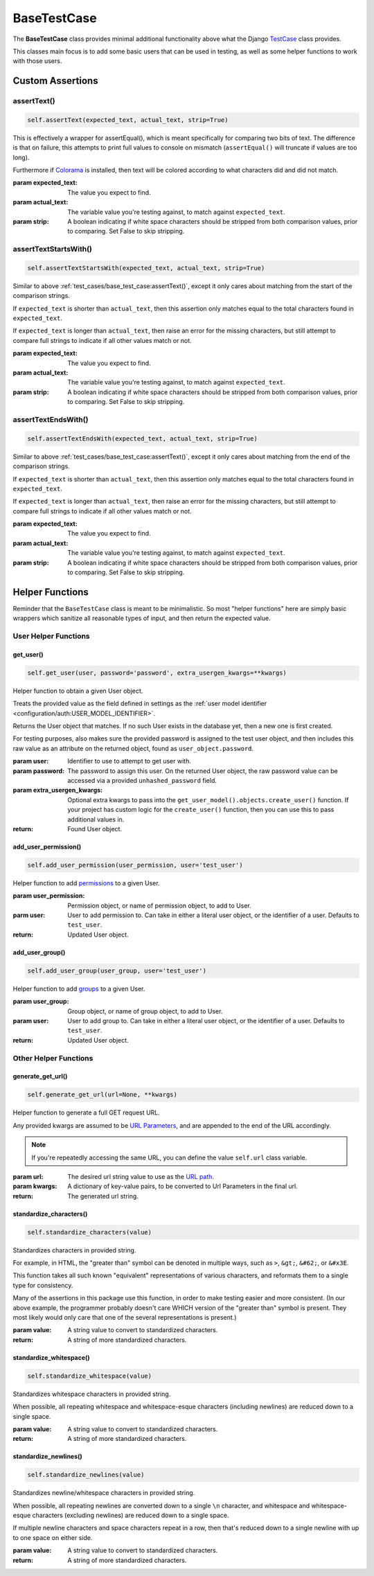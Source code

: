 BaseTestCase
************


The **BaseTestCase** class provides minimal additional functionality above what
the Django
`TestCase <https://docs.djangoproject.com/en/dev/topics/testing/overview/>`_
class provides.

This classes main focus is to add some basic users that can be used in testing,
as well as some helper functions to work with those users.


Custom Assertions
=================


assertText()
------------

.. code::

    self.assertText(expected_text, actual_text, strip=True)


This is effectively a wrapper for assertEqual(), which is meant specifically
for comparing two bits of text.
The difference is that on failure, this attempts to print full values to
console on mismatch (``assertEqual()`` will truncate if values are too long).

Furthermore if `Colorama <https://pypi.org/project/colorama/>`_ is installed,
then text will be colored according to what characters did and did not match.


:param expected_text: The value you expect to find.
:param actual_text: The variable value you're testing against, to match against
                    ``expected_text``.
:param strip: A boolean indicating if white space characters should be stripped
              from both comparison values, prior to comparing.
              Set False to skip stripping.


assertTextStartsWith()
----------------------

.. code::

    self.assertTextStartsWith(expected_text, actual_text, strip=True)

Similar to above
:ref:`test_cases/base_test_case:assertText()`, except it only cares about
matching from the start of the comparison strings.

If ``expected_text`` is shorter than ``actual_text``, then this assertion
only matches equal to the total characters found in ``expected_text``.

If ``expected_text`` is longer than ``actual_text``, then raise an error
for the missing characters, but still attempt to compare full strings to
indicate if all other values match or not.


:param expected_text: The value you expect to find.
:param actual_text: The variable value you're testing against, to match against
                    ``expected_text``.
:param strip: A boolean indicating if white space characters should be stripped
              from both comparison values, prior to comparing.
              Set False to skip stripping.


assertTextEndsWith()
----------------------

.. code::

    self.assertTextEndsWith(expected_text, actual_text, strip=True)

Similar to above
:ref:`test_cases/base_test_case:assertText()`, except it only cares about
matching from the end of the comparison strings.

If ``expected_text`` is shorter than ``actual_text``, then this assertion
only matches equal to the total characters found in ``expected_text``.

If ``expected_text`` is longer than ``actual_text``, then raise an error
for the missing characters, but still attempt to compare full strings to
indicate if all other values match or not.


:param expected_text: The value you expect to find.
:param actual_text: The variable value you're testing against, to match against
                    ``expected_text``.
:param strip: A boolean indicating if white space characters should be stripped
              from both comparison values, prior to comparing.
              Set False to skip stripping.


Helper Functions
================

Reminder that the ``BaseTestCase`` class is meant to be minimalistic. So most
"helper functions" here are simply basic wrappers which sanitize all reasonable
types of input, and then return the expected value.


User Helper Functions
---------------------

get_user()
^^^^^^^^^^

.. code::

    self.get_user(user, password='password', extra_usergen_kwargs=**kwargs)

Helper function to obtain a given User object.

Treats the provided value as the field defined in settings as the
:ref:`user model identifier <configuration/auth:USER_MODEL_IDENTIFIER>`.

Returns the User object that matches.
If no such User exists in the database yet, then a new one is first created.

For testing purposes, also makes sure the provided password is assigned to the
test user object, and then includes this raw value as an attribute on the
returned object, found as ``user_object.password``.


:param user: Identifier to use to attempt to get user with.
:param password: The password to assign this user. On the returned User
                object, the raw password value can be accessed via a
                provided ``unhashed_password`` field.
:param extra_usergen_kwargs: Optional extra kwargs to pass into the
                            ``get_user_model().objects.create_user()`` function.
                            If your project has custom logic for the
                            ``create_user()`` function, then you can use this to
                            pass additional values in.

:return: Found User object.


add_user_permission()
^^^^^^^^^^^^^^^^^^^^^

.. code::

    self.add_user_permission(user_permission, user='test_user')

Helper function to add
`permissions <https://docs.djangoproject.com/en/dev/topics/auth/default/#permissions-and-authorization>`_
to a given User.


:param user_permission: Permission object, or name of permission object, to
                       add to User.
:parm user: User to add permission to.
            Can take in either a literal user object, or the identifier of a
            user.
            Defaults to ``test_user``.

:return: Updated User object.


add_user_group()
^^^^^^^^^^^^^^^^

.. code::

    self.add_user_group(user_group, user='test_user')

Helper function to add
`groups <https://docs.djangoproject.com/en/dev/topics/auth/default/#groups>`_
to a given User.


:param user_group: Group object, or name of group object, to add to User.
:param user: User to add group to.
             Can take in either a literal user object, or the identifier of a
             user.
             Defaults to ``test_user``.

:return: Updated User object.


Other Helper Functions
----------------------

generate_get_url()
^^^^^^^^^^^^^^^^^^

.. code::

    self.generate_get_url(url=None, **kwargs)

Helper function to generate a full GET request URL.

Any provided kwargs are assumed to be
`URL Parameters <https://developer.mozilla.org/en-US/docs/Learn/Common_questions/What_is_a_URL#parameters>`_,
and are appended to the end of the URL accordingly.

.. note::

    If you're repeatedly accessing the same URL, you can define the value
    ``self.url`` class variable.


:param url: The desired url string value to use as the
           `URL path <https://developer.mozilla.org/en-US/docs/Learn/Common_questions/What_is_a_URL#path_to_resource>`_.
:param kwargs: A dictionary of key-value pairs, to be converted to Url
               Parameters in the final url.

:return: The generated url string.


standardize_characters()
^^^^^^^^^^^^^^^^^^^^^^^^

.. code::

    self.standardize_characters(value)

Standardizes characters in provided string.

For example, in HTML, the "greater than" symbol can be denoted in multiple
ways, such as ``>``, ``&gt;``, ``&#62;``, or ``&#x3E``.

This function takes all such known "equivalent" representations of various
characters, and reformats them to a single type for consistency.

Many of the assertions in this package use this function, in order to make
testing easier and more consistent. (In our above example, the programmer
probably doesn't care WHICH version of the "greater than" symbol is present.
They most likely would only care that one of the several representations is
present.)


:param value: A string value to convert to standardized characters.

:return: A string of more standardized characters.


standardize_whitespace()
^^^^^^^^^^^^^^^^^^^^^^^^

.. code::

    self.standardize_whitespace(value)

Standardizes whitespace characters in provided string.

When possible, all repeating whitespace and whitespace-esque characters
(including newlines) are reduced down to a single space.


:param value: A string value to convert to standardized characters.

:return: A string of more standardized characters.


standardize_newlines()
^^^^^^^^^^^^^^^^^^^^^^

.. code::

    self.standardize_newlines(value)

Standardizes newline/whitespace characters in provided string.

When possible, all repeating newlines are converted down to a single ``\n``
character, and whitespace and whitespace-esque characters
(excluding newlines) are reduced down to a single space.

If multiple newline characters and space characters repeat in a row, then
that's reduced down to a single newline with up to one space on either side.


:param value: A string value to convert to standardized characters.

:return: A string of more standardized characters.
